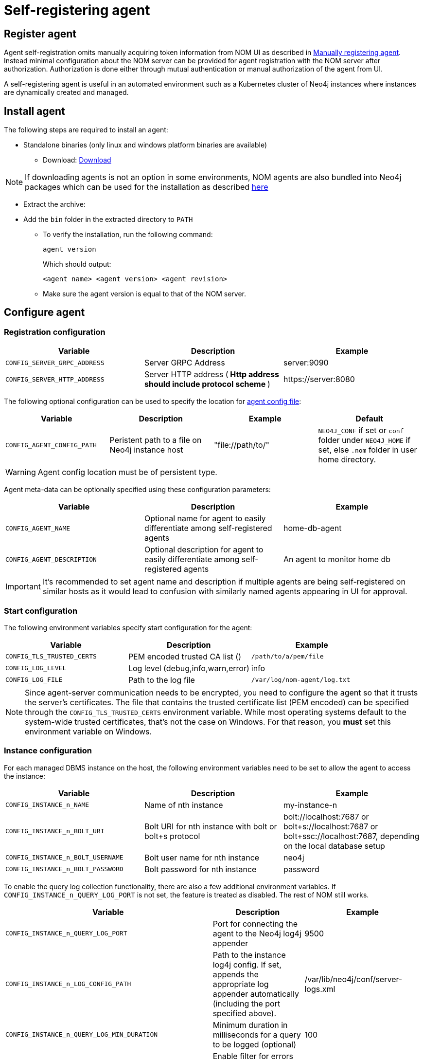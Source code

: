 = Self-registering agent
:description: this page describes NOM agent self-registering setup.

[[register]]
== Register agent
Agent self-registration omits manually acquiring token information from NOM UI as described in xref:./manual.adoc#register[Manually registering agent].
Instead minimal configuration about the NOM server can be provided for agent registration with the NOM server after authorization. 
Authorization is done either through mutual authentication or manual authorization of the agent from UI.

A self-registering agent is useful in an automated environment such as a Kubernetes cluster of Neo4j instances where instances are dynamically created and managed.

== Install agent

The following steps are required to install an agent:

* Standalone binaries (only linux and windows platform binaries are available)
** Download: https://neo4j.com/download-center/#ops-manager[Download]

NOTE: If downloading agents is not an option in some environments, NOM agents are also bundled into Neo4j packages which can be used for the installation as described xref:./install-packaged.adoc[here]

** Extract the archive:

** Add the `bin` folder in the extracted directory to `PATH`
* To verify the installation, run the following command:
+
[source, terminal, role=noheader]
----
agent version
----
+
Which should output:
+
[source, terminal, role=noheader]
----
<agent name> <agent version> <agent revision>
----

* Make sure the agent version is equal to that of the NOM server.

[[configure]]
== Configure agent

=== Registration configuration

[cols="<,<,<",options="header"]
|===
| Variable
| Description
| Example

| `CONFIG_SERVER_GRPC_ADDRESS`
| Server GRPC Address
| server:9090

| `CONFIG_SERVER_HTTP_ADDRESS`
| Server HTTP address (** Http address should include protocol scheme **)
| +++https://server:8080+++
|===


The following optional configuration can be used to specify the location for  xref:./agent-config-file.adoc[agent config file]: 

[cols="<,<,<,<",options="header"]
|===
| Variable
| Description
| Example
| Default

| `CONFIG_AGENT_CONFIG_PATH`
| Peristent path to a file on Neo4j instance host
| "file://path/to/"
| `NEO4J_CONF` if set or `conf` folder under `NEO4J_HOME` if set, else `.nom` folder in user home directory.
|===

WARNING: Agent config location must be of persistent type. 

Agent meta-data can be optionally specified using these configuration parameters:

[[agent-meta-data]]
[cols="<,<,<",options="header"]
|===
| Variable
| Description
| Example

| `CONFIG_AGENT_NAME`
| Optional name for agent to easily differentiate among self-registered agents
| home-db-agent

| `CONFIG_AGENT_DESCRIPTION`
| Optional description for agent to easily differentiate among self-registered agents
| An agent to monitor home db
|===

[IMPORTANT]
====
It's recommended to set agent name and description if multiple agents are being self-registered on similar hosts as it would lead to confusion with similarly named agents appearing in UI for approval.
====

=== Start configuration

The following environment variables specify start configuration for the agent:
[cols="<,<,<",options="header"]
|===
| Variable
| Description
| Example
| `CONFIG_TLS_TRUSTED_CERTS`
| PEM encoded trusted CA list ()
| `/path/to/a/pem/file`

| `CONFIG_LOG_LEVEL`
| Log level (debug,info,warn,error)
| info

| `CONFIG_LOG_FILE`
| Path to the log file
| `/var/log/nom-agent/log.txt`
|===

[NOTE]
====
Since agent-server communication needs to be encrypted, you need to configure the agent so that it trusts the server's certificates.
The file that contains the trusted certificate list (PEM encoded) can be specified through the `CONFIG_TLS_TRUSTED_CERTS` environment variable.
While most operating systems default to the system-wide trusted certificates, that's not the case on Windows.
For that reason, you **must** set this environment variable on Windows.
====

=== Instance configuration
For each managed DBMS instance on the host, the following environment variables need to be set to allow the agent to access the instance:

[cols="<,<,<",options="header"]
|===
| Variable
| Description
| Example

| `CONFIG_INSTANCE_n_NAME`
| Name of nth instance
| my-instance-n

| `CONFIG_INSTANCE_n_BOLT_URI`
| Bolt URI for nth instance with bolt or bolt+s protocol
| bolt://localhost:7687 or bolt+s://localhost:7687 or bolt+ssc://localhost:7687, depending on the local database setup

| `CONFIG_INSTANCE_n_BOLT_USERNAME`
| Bolt user name for nth instance
| neo4j

| `CONFIG_INSTANCE_n_BOLT_PASSWORD`
| Bolt password for nth instance
| password
|===

[[querylog]]
To enable the query log collection functionality, there are also a few additional environment variables.
If `CONFIG_INSTANCE_n_QUERY_LOG_PORT` is not set, the feature is treated as disabled. 
The rest of NOM still works.

[cols="<,<,<",options="header"]
|===
| Variable
| Description
| Example

| `CONFIG_INSTANCE_n_QUERY_LOG_PORT`
| Port for connecting the agent to the Neo4j log4j appender
| 9500

| `CONFIG_INSTANCE_n_LOG_CONFIG_PATH`
| Path to the instance log4j config. 
If set, appends the appropriate log appender automatically (including the port specified above).
| /var/lib/neo4j/conf/server-logs.xml

| `CONFIG_INSTANCE_n_QUERY_LOG_MIN_DURATION`
| Minimum duration in milliseconds for a query to be logged (optional)
| 100

| `CONFIG_INSTANCE_n_QUERY_LOG_MIN_DURATION_FILTER_ERRORS`
| Enable filter for errors under the minimum duration in milliseconds (optional)
| true

| `CONFIG_INSTANCE_n_QUERY_LOG_DISABLE_OBFUSCATION`
| Disable the string literal obfuscation in queries (optional)
| true
|===


With only the above configuration, agent attempts to connect to NOM server for self-registration which results in agent going into *Standby mode* until authorized.

*Standby mode* is the runtime state of a self registering agent which is not authorized yet to monitor an instance. In this mode agent keeps checking with NOM server for approval status at every preset time interval (__default 30 seconds__).

The agent exits *Standby mode* once it has been manually approved in the UI. 

=== Additional configuration for mutual authentication (optional)

Mutual authentication eliminates the need for the manual approval step. 
When the agent attempts to connect to NOM server for self-registration, it is immediately approved if it's certificates are trusted. 

Following are the required environment variables to be configured to enable mutual authentication:

[cols="<,<,<",options="header"]
|===
| Variable
| Description
| Example

| `CONFIG_CLIENT_CERT`
| PEM encoded Agent certificate for mutual TLS
| `/path/to/a/pem/file`

| `CONFIG_CLIENT_KEY`
| PEM encoded Agent key for mutual TLS
| `/path/to/a/pem/file`
|===

IMPORTANT: *In addition to above configuration, NOM server also needs to be configured to trust the agent certificates as described xref:/installation/server.adoc#config_ref[here]*

NOTE: Self-signed certificates for agents in test and demo envrionments can be generated as documented xref:./agent-self-signed-certificates.adoc[here]

[[running-agent]]
== Run agent

To run a self-registering agent an additional command line option should be provided as `-s` for short and `--self-register`.

All configuration values for the agent should be set as environment variables before starting the agent.

. Run an agent in console mode:
+
All configuration values for the agent should be set as environment variables before starting the agent
+
** Command:
+
[source, terminal, role=noheader]
----
agent console -s

or

agent console --self-register
----

. Run an agent in service mode:
+
To run an agent in service means that the agent process runs in the background and monitors the instance and this is the recommended way.
The agent lifecycle is handled by the operating system service manager.
+
* Install the service for linux (systemd):
+
** Run
+
[source, terminal, role=noheader]
----
agent service -s install
----
** Execute
+
[source, terminal, role=noheader]
----
systemctl edit neo4j-ops-manager-agent.service
----
+
and set environment variables by either setting Environment or EnvironmentFile options.
For example, using the Environment options, the override file can look like this:
+
[source, terminal, role=noheader]
----
[Service]
Environment="CONFIG_SERVER_GRPC_ADDRESS=<server grpc address>"
Environment="CONFIG_SERVER_HTTP_ADDRESS=<server http address>"
Environment="CONFIG_TLS_TRUSTED_CERTS=</path/to/trusted/certs/pem/file>"
Environment="CONFIG_LOG_FILE=</path/to/nom-agent/log.txt>"
Environment="CONFIG_INSTANCE_1_NAME=<instance name>"
Environment="CONFIG_INSTANCE_1_BOLT_URI=<bolt uri of the local instance>"
Environment="CONFIG_INSTANCE_1_BOLT_USERNAME=<local instance user name>"
Environment="CONFIG_INSTANCE_1_BOLT_PASSWORD=<local instance password>"
Environment="CONFIG_INSTANCE_1_QUERY_LOG_PORT=<an available port>"
Environment="CONFIG_INSTANCE_1_LOG_CONFIG_PATH=<path to server-logs.xml>"
----
+
Please refer to the full list of options <<configure,here>>.

** Start your service
+
[source, terminal, role=noheader]
----
systemctl start neo4j-ops-manager-agent.service
----
+
or
+
[source, terminal, role=noheader]
----
systemctl stop neo4j-ops-manager-agent.service
----
** Logs are available, using journalctl, via
+
[source, terminal, role=noheader]
----
journalctl -u neo4j-ops-manager-agent
----
+
* Install the service for Windows:
** Run
+
[source, terminal, role=noheader]
----
agent service -s install
----
+
** Open registry editor and navigate to `HKLM\SYSTEM\CurrentControlSet\Services\neo4j-ops-manager-agent`.
** Create a key of type `REG_MULTI_SZ` named `Environment` and add your environment variables, each on a separate line, for example:
+
[source, terminal, role=noheader]
----
CONFIG_SERVER_GRPC_ADDRESS=<server grpc address>
CONFIG_SERVER_HTTP_ADDRESS=<server http address>
CONFIG_TLS_TRUSTED_CERTS=</path/to/the/trusted/certs/pem>
CONFIG_LOG_FILE=</path/to/nom-agent/log.txt>
CONFIG_INSTANCE_1_NAME=<instance name>
CONFIG_INSTANCE_1_BOLT_URI=<bolt uri of the local instance>
CONFIG_INSTANCE_1_BOLT_USERNAME=<local instance user name>
CONFIG_INSTANCE_1_BOLT_PASSWORD=<local instance password>
CONFIG_INSTANCE_1_QUERY_LOG_PORT=<an available port>
CONFIG_INSTANCE_1_LOG_CONFIG_PATH=<path to server-logs.xml>
----
+
Please refer to the full list of options <<configure,here>>.

** Start your service
+
[source, terminal, role=noheader]
----
agent service -s start
----
+
* To uninstall the service
+
[source, terminal, role=noheader]
----
agent service -s uninstall
----

[[verify]]
== Verify agent setup
Ensure agent has contacted NOM server, is online and is reporting DBMS(s) correctly.

. Return to Agents listing in global settings
+
image::agents.png[width=800]
. An agent in standby mode shows up in the list of agents in NOM UI with `Unauthorized` status. 
To enable the agent to continue it's normal execution, agent needs to be approved from NOM UI as shown below:
+
image::agent-unauthorized.png[width=800]
. To approve the agent click on `...` agent action icon and click `Approve Agent`:
+
image::agent-action-menu.png[width=800]
. An edit view to optionally update agent name or description will show as below:
+
image::agent-approve.png[width=800]
. Once the agent is approved (through UI or through mutual authentication), the agent will receive token information from NOM server which it persists on the instance host in a file named `nom-agent-config.yaml`.
. Upon approval, the agent status changes to `Offline` until the agent connects to the server with the token information.
+
image::agent-approved-offline.png[width=800]
. Once the agent is successfully connected to Server and reports the instances it needs to monitor, it's status changes to `Online`.
+
image::agent-approved-online.png[width=800]
. Check that there is a value for _Last contact time_.
. Hover over the newly added agent and click the cog icon to show agent configuration. Check configuration is as expected.
. Navigate to the home page (if this agent is the first to manage an instance in a DBMS, it may take a few minutes for the DBMS to appear).
. Select the _Alerts_ tab and make sure that there are no alerts for any of the DBMSs managed by the new agent.
